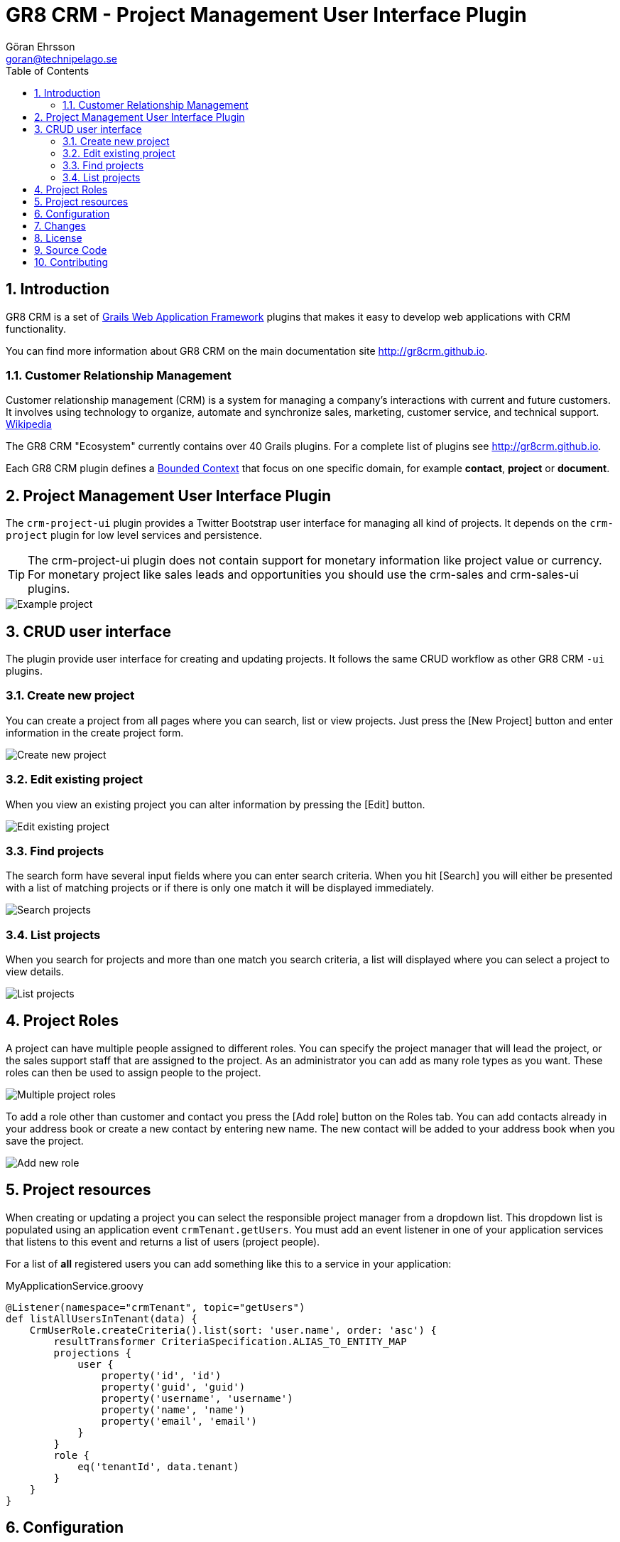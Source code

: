 = GR8 CRM - Project Management User Interface Plugin
Göran Ehrsson <goran@technipelago.se>
:description: Official documentation for the GR8 CRM Project management User Interface Plugin
:keywords: groovy, grails, crm, gr8crm, documentation
:toc:
:numbered:
:icons: font
:imagesdir: ./images
:source-highlighter: prettify
:homepage: http://gr8crm.github.io
:gr8crm: GR8 CRM
:gr8source: https://github.com/technipelago/grails-crm-project-ui
:license: This plugin is licensed with http://www.apache.org/licenses/LICENSE-2.0.html[Apache License version 2.0]

== Introduction

{gr8crm} is a set of http://www.grails.org/[Grails Web Application Framework]
plugins that makes it easy to develop web applications with CRM functionality.

You can find more information about {gr8crm} on the main documentation site {homepage}.

=== Customer Relationship Management

Customer relationship management (CRM) is a system for managing a company’s interactions with current and future customers.
It involves using technology to organize, automate and synchronize sales, marketing, customer service, and technical support.
http://en.wikipedia.org/wiki/Customer_relationship_management[Wikipedia]

The {gr8crm} "Ecosystem" currently contains over 40 Grails plugins. For a complete list of plugins see {homepage}.

Each {gr8crm} plugin defines a http://martinfowler.com/bliki/BoundedContext.html[Bounded Context]
that focus on one specific domain, for example *contact*, *project* or *document*.

== Project Management User Interface Plugin

The `crm-project-ui` plugin provides a Twitter Bootstrap user interface for managing all kind of projects.
It depends on the `crm-project` plugin for low level services and persistence.

TIP: The crm-project-ui plugin does not contain support for monetary information like project value or currency.
For monetary project like sales leads and opportunities you should use the +crm-sales+ and +crm-sales-ui+ plugins.

image::crm-project-show.png[Example project, role="thumb"]

== CRUD user interface

The plugin provide user interface for creating and updating projects. It follows the same CRUD workflow
as other {gr8crm} `-ui` plugins.

=== Create new project

You can create a project from all pages where you can search, list or view projects.
Just press the [New Project] button and enter information in the create project form.

image::crm-project-create.png[Create new project]

=== Edit existing project

When you view an existing project you can alter information by pressing the [Edit] button.

image::crm-project-edit.png[Edit existing project]

=== Find projects

The search form have several input fields where you can enter search criteria. When you hit [Search] you
will either be presented with a list of matching projects or if there is only one match it will be
displayed immediately.

image::crm-project-find.png[Search projects]

=== List projects

When you search for projects and more than one match you search criteria, a list will displayed where
you can select a project to view details.

image::crm-project-list.png[List projects]

== Project Roles

A project can have multiple people assigned to different roles. You can specify the project manager that will
lead the project, or the sales support staff that are assigned to the project. As an administrator you can add as
many role types as you want. These roles can then be used to assign people to the project.

image::crm-project-roles.png[Multiple project roles]

To add a role other than customer and contact you press the [Add role] button on the Roles tab. You can add contacts
already in your address book or create a new contact by entering new name.
The new contact will be added to your address book when you save the project.

image::crm-project-role.png[Add new role]

== Project resources

When creating or updating a project you can select the responsible project manager from a dropdown list.
This dropdown list is populated using an application event `crmTenant.getUsers`. You must add an event listener in
one of your application services that listens to this event and returns a list of users (project people).

For a list of *all* registered users you can add something like this to a service in your application:

[source,groovy]
.MyApplicationService.groovy
----
@Listener(namespace="crmTenant", topic="getUsers")
def listAllUsersInTenant(data) {
    CrmUserRole.createCriteria().list(sort: 'user.name', order: 'asc') {
        resultTransformer CriteriaSpecification.ALIAS_TO_ENTITY_MAP
        projections {
            user {
                property('id', 'id')
                property('guid', 'guid')
                property('username', 'username')
                property('name', 'name')
                property('email', 'email')
            }
        }
        role {
            eq('tenantId', data.tenant)
        }
    }
}
----

== Configuration

The `crm-project-ui` plugin can be configured with the following parameters.

[options="header"]
|===
| Key                        | Description                                                   | Default value
| crm.project.export.timeout | Timeout (in seconds) waiting for export process to finish     | 60
|===

== Changes

2.4.0:: First public release

== License

{license}

== Source Code

The source code for this plugin is available at {gr8source}

== Contributing

Please report {gr8source}/issues[issues or suggestions].

Want to improve the plugin: Fork the {gr8source}[repository] and send a pull request.
